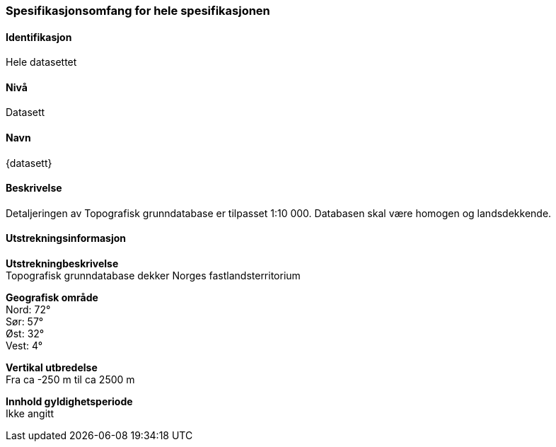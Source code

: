 

[[HeleDatasettet]]
=== Spesifikasjonsomfang for hele spesifikasjonen

==== Identifikasjon
Hele datasettet

==== Nivå
Datasett

==== Navn
{datasett}

==== Beskrivelse
Detaljeringen av Topografisk grunndatabase er tilpasset 1:10 000. Databasen skal være homogen og landsdekkende.

==== Utstrekningsinformasjon

*Utstrekningbeskrivelse* + 
Topografisk grunndatabase dekker Norges fastlandsterritorium 

*Geografisk område* + 
Nord: 72° +
Sør: 57° +
Øst: 32° +
Vest: 4°

*Vertikal utbredelse* + 
Fra ca -250 m til ca 2500 m

*Innhold gyldighetsperiode* + 
Ikke angitt